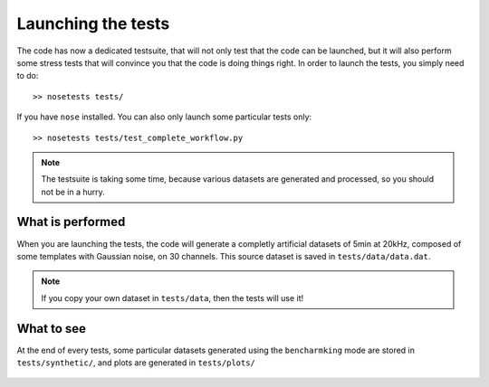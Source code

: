 Launching the tests
===================

The code has now a dedicated testsuite, that will not only test that the code can be launched, but it will also perform some stress tests that will convince you that the code is doing things right. In order to launch the tests, you simply need to do::

    >> nosetests tests/

If you have ``nose`` installed. You can also only launch some particular tests only::

    >> nosetests tests/test_complete_workflow.py

.. note::

    The testsuite is taking some time, because various datasets are generated and processed, so you should not be in a hurry.

What is performed
-----------------

When you are launching the tests, the code will generate a completly artificial datasets of 5min at 20kHz, composed of some templates with Gaussian noise, on 30 channels. This source dataset is saved in ``tests/data/data.dat``. 

.. note::

    If you copy your own dataset in ``tests/data``, then the tests will use it!


What to see
-----------

At the end of every tests, some particular datasets generated using the ``bencharmking`` mode are stored in ``tests/synthetic/``, and plots are generated in ``tests/plots/``

.. figure::  complete.png
   :align:   center

    Plots of the tests for the complete workflow. 25 templates at various rates/amplitudes are injected into the source datasets, and performance are shown here.